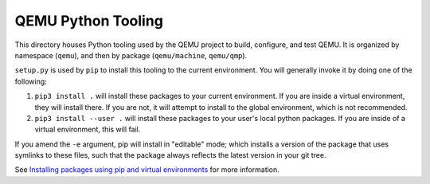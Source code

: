QEMU Python Tooling
===================

This directory houses Python tooling used by the QEMU project to build,
configure, and test QEMU. It is organized by namespace (``qemu``), and
then by package (``qemu/machine``, ``qemu/qmp``).

``setup.py`` is used by ``pip`` to install this tooling to the current
environment. You will generally invoke it by doing one of the following:

1. ``pip3 install .`` will install these packages to your current
   environment. If you are inside a virtual environment, they will
   install there. If you are not, it will attempt to install to the
   global environment, which is not recommended.

2. ``pip3 install --user .`` will install these packages to your user's
   local python packages. If you are inside of a virtual environment,
   this will fail.

If you amend the ``-e`` argument, pip will install in "editable" mode;
which installs a version of the package that uses symlinks to these
files, such that the package always reflects the latest version in your
git tree.

See `Installing packages using pip and virtual environments
<https://packaging.python.org/guides/installing-using-pip-and-virtual-environments/>`_
for more information.
